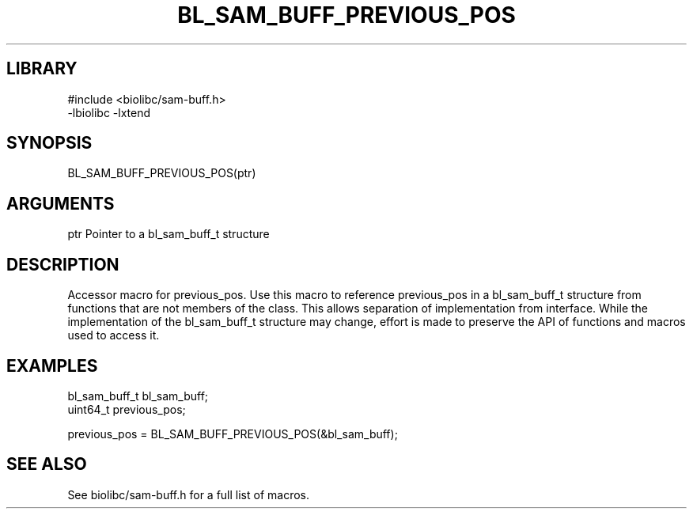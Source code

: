 \" Generated by /home/bacon/scripts/gen-get-set
.TH BL_SAM_BUFF_PREVIOUS_POS 3

.SH LIBRARY
.nf
.na
#include <biolibc/sam-buff.h>
-lbiolibc -lxtend
.ad
.fi

\" Convention:
\" Underline anything that is typed verbatim - commands, etc.
.SH SYNOPSIS
.PP
.nf 
.na
BL_SAM_BUFF_PREVIOUS_POS(ptr)
.ad
.fi

.SH ARGUMENTS
.nf
.na
ptr             Pointer to a bl_sam_buff_t structure
.ad
.fi

.SH DESCRIPTION

Accessor macro for previous_pos.  Use this macro to reference previous_pos in
a bl_sam_buff_t structure from functions that are not members of the class.
This allows separation of implementation from interface.  While the
implementation of the bl_sam_buff_t structure may change, effort is made to
preserve the API of functions and macros used to access it.

.SH EXAMPLES

.nf
.na
bl_sam_buff_t   bl_sam_buff;
uint64_t        previous_pos;

previous_pos = BL_SAM_BUFF_PREVIOUS_POS(&bl_sam_buff);
.ad
.fi

.SH SEE ALSO

See biolibc/sam-buff.h for a full list of macros.
